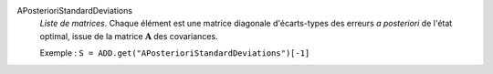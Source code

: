 .. index:: single: APosterioriStandardDeviations

APosterioriStandardDeviations
  *Liste de matrices*. Chaque élément est une matrice diagonale d'écarts-types
  des erreurs *a posteriori* de l'état optimal, issue de la matrice
  :math:`\mathbf{A}` des covariances.

  Exemple :
  ``S = ADD.get("APosterioriStandardDeviations")[-1]``
